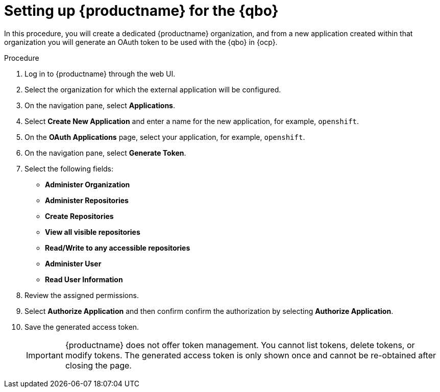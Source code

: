 :_mod-docs-content-type: PROCEDURE
[id="setting-up-quay-for-qbo"]
= Setting up {productname} for the {qbo}

In this procedure, you will create a dedicated {productname} organization, and from a new application created within that organization you will generate an OAuth token to be used with the {qbo} in {ocp}.

.Procedure

. Log in to {productname} through the web UI.

. Select the organization for which the external application will be configured.

. On the navigation pane, select *Applications*.

. Select *Create New Application* and enter a name for the new application, for example, `openshift`.

. On the *OAuth Applications* page, select your application, for example, `openshift`.

. On the navigation pane, select *Generate Token*.

. Select the following fields:
+
* *Administer Organization*
* *Administer Repositories*
* *Create Repositories*
* *View all visible repositories*
* *Read/Write to any accessible repositories*
* *Administer User*
* *Read User Information*

. Review the assigned permissions.

. Select *Authorize Application* and then confirm confirm the authorization by selecting *Authorize Application*.

. Save the generated access token.
+
[IMPORTANT]
====
{productname} does not offer token management. You cannot list tokens, delete tokens, or modify tokens. The generated access token is only shown once and cannot be re-obtained after closing the page.
====
